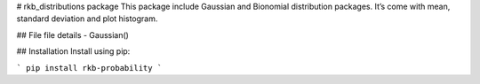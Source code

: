# rkb_distributions package This package include Gaussian and Bionomial distribution packages. It’s come with mean, standard deviation and plot histogram.

## File file details - Gaussian()

## Installation Install using pip: 

```
pip install rkb-probability 
```

